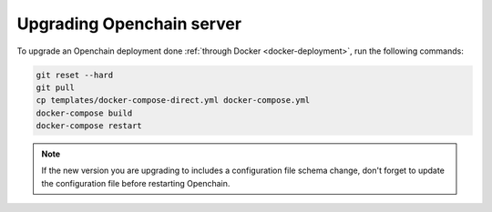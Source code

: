 Upgrading Openchain server
==========================

To upgrade an Openchain deployment done :ref:`through Docker <docker-deployment>`, run the following commands:

.. code-block:: bash

    git reset --hard
    git pull
    cp templates/docker-compose-direct.yml docker-compose.yml
    docker-compose build
    docker-compose restart
    
.. note:: If the new version you are upgrading to includes a configuration file schema change, don't forget to update the configuration file before restarting Openchain.